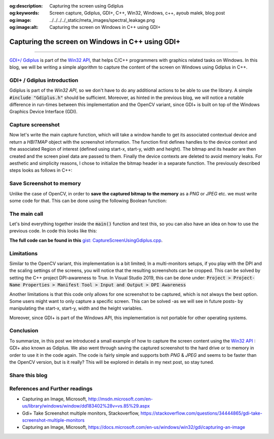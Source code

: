 :og:description: Capturing the screen using Gdiplus
:og:keywords: Screen capture, Gdiplus, GDI+, C++, Win32, Windows, c++, ayoub malek, blog post
:og:image: ../../../../_static/meta_images/spectral_leakage.png
:og:image:alt: Capturing the screen on Windows in C++ using GDI+

Capturing the screen on Windows in C++ using GDI+
=================================================

.. post:: July 26, 2020
  :tags: Cplusplus, Gdiplus, Windows, Screenshot
  :category: Image processing, 2020
  :author: Ayoub Malek
  :location: Munich
  :language: English

-----------------------

`GDI+/ Gdiplus`_ is part of the `Win32 API`_, that helps C/C++ programmers with graphics related tasks on Windows.
In this blog, we will be writing a simple algorithm to capture the content of the screen on Windows using Gdiplus in C++.

GDI+ / Gdiplus introduction
~~~~~~~~~~~~~~~~~~~~~~~~~~~~
Gdiplus is part of the `Win32 API`, so we don't have to do any additional actions to be able to use the library.
A simple :code:`#include "Gdiplus.h"` should be sufficient.
Moreover, as hinted in the previous blog, we will notice a notable difference in run-times between this implementation and the OpenCV variant, since GDI+ is built on top of the Windows Graphics Device Interface (GDI).

Capture screenshot
~~~~~~~~~~~~~~~~~~~
Now let's write the main capture function, which will take a window handle to get its associated contextual device and return a `HBITMAP` object with the screenshot information.
The function first defines handles to the device context and the associated Region of interest (defined using start-x, start-y, width and height).
The bitmap and its header are then created and the screen pixel data are passed to them.
Finally the device contexts are deleted to avoid memory leaks.
For aesthetic and simplicity reasons, I chose to initialize the bitmap header in a separate function.
The previously described steps looks as follows in C++:

.. code-block:: C++
  :linenos:

  BITMAPINFOHEADER createBitmapHeader(int width, int height)
  {
      BITMAPINFOHEADER  bi;

      // create a bitmap
      bi.biSize = sizeof(BITMAPINFOHEADER);
      bi.biWidth = width;
      bi.biHeight = -height;  //this is the line that makes it draw upside down or not
      bi.biPlanes = 1;
      bi.biBitCount = 32;
      bi.biCompression = BI_RGB;
      bi.biSizeImage = 0;
      bi.biXPelsPerMeter = 0;
      bi.biYPelsPerMeter = 0;
      bi.biClrUsed = 0;
      bi.biClrImportant = 0;

      return bi;
  }

  HBITMAP GdiPlusScreenCapture(HWND hWnd)
  {
      // get handles to a device context (DC)
      HDC hwindowDC = GetDC(hWnd);
      HDC hwindowCompatibleDC = CreateCompatibleDC(hwindowDC);
      SetStretchBltMode(hwindowCompatibleDC, COLORONCOLOR);

      // define scale, height and width
      int scale = 1;
      int screenx = GetSystemMetrics(SM_XVIRTUALSCREEN);
      int screeny = GetSystemMetrics(SM_YVIRTUALSCREEN);
      int width = GetSystemMetrics(SM_CXVIRTUALSCREEN);
      int height = GetSystemMetrics(SM_CYVIRTUALSCREEN);

      // create a bitmap
      HBITMAP hbwindow = CreateCompatibleBitmap(hwindowDC, width, height);
      BITMAPINFOHEADER bi = createBitmapHeader(width, height);

      // use the previously created device context with the bitmap
      SelectObject(hwindowCompatibleDC, hbwindow);

      // Starting with 32-bit Windows, GlobalAlloc and LocalAlloc are implemented as wrapper functions that call HeapAlloc using a handle to the process's default heap.
      // Therefore, GlobalAlloc and LocalAlloc have greater overhead than HeapAlloc.
      DWORD dwBmpSize = ((width * bi.biBitCount + 31) / 32) * 4 * height;
      HANDLE hDIB = GlobalAlloc(GHND, dwBmpSize);
      char* lpbitmap = (char*)GlobalLock(hDIB);

      // copy from the window device context to the bitmap device context
      StretchBlt(hwindowCompatibleDC, 0, 0, width, height, hwindowDC, screenx, screeny, width, height, SRCCOPY);   //change SRCCOPY to NOTSRCCOPY for wacky colors !
      GetDIBits(hwindowCompatibleDC, hbwindow, 0, height, lpbitmap, (BITMAPINFO*)&bi, DIB_RGB_COLORS);

      // avoid memory leak
      DeleteDC(hwindowCompatibleDC);
      ReleaseDC(hWnd, hwindowDC);

      return hbwindow;
  }


Save Screenshot to memory
~~~~~~~~~~~~~~~~~~~~~~~~~~
Unlike the case of OpenCV, in order to **save the captured bitmap to the memory** as a `PNG` or `JPEG` etc. we must write some code for that.
This can be done using the following Boolean function:

.. code-block:: C++
   :linenos:

   bool saveToMemory(HBITMAP* hbitmap, std::vector<BYTE>& data, std::string dataFormat = "png")
   {
       Gdiplus::Bitmap bmp(*hbitmap, nullptr);
       // write to IStream
       IStream* istream = nullptr;
       CreateStreamOnHGlobal(NULL, TRUE, &istream);

       // define encoding
       CLSID clsid;
       if (dataFormat.compare("bmp") == 0) { CLSIDFromString(L"{557cf400-1a04-11d3-9a73-0000f81ef32e}", &clsid); }
       else if (dataFormat.compare("jpg") == 0) { CLSIDFromString(L"{557cf401-1a04-11d3-9a73-0000f81ef32e}", &clsid); }
       else if (dataFormat.compare("gif") == 0) { CLSIDFromString(L"{557cf402-1a04-11d3-9a73-0000f81ef32e}", &clsid); }
       else if (dataFormat.compare("tif") == 0) { CLSIDFromString(L"{557cf405-1a04-11d3-9a73-0000f81ef32e}", &clsid); }
       else if (dataFormat.compare("png") == 0) { CLSIDFromString(L"{557cf406-1a04-11d3-9a73-0000f81ef32e}", &clsid); }

       Gdiplus::Status status = bmp.Save(istream, &clsid, NULL);
       if (status != Gdiplus::Status::Ok)
           return false;

       // get memory handle associated with istream
       HGLOBAL hg = NULL;
       GetHGlobalFromStream(istream, &hg);

       // copy IStream to buffer
       int bufsize = GlobalSize(hg);
       data.resize(bufsize);

       // lock & unlock memory
       LPVOID pimage = GlobalLock(hg);
       memcpy(&data[0], pimage, bufsize);
       GlobalUnlock(hg);
       istream->Release();
       return true;
   }

The main call
~~~~~~~~~~~~~
Let's bind everything together inside the :code:`main()` function and test this, so you can also have an idea on how to use the previous code.
In code this looks like this:

.. code-block:: c++
  :linenos:

  int main()
  {
      // Initialize GDI+.
      GdiplusStartupInput gdiplusStartupInput;
      ULONG_PTR gdiplusToken;
      GdiplusStartup(&gdiplusToken, &gdiplusStartupInput, NULL);

      // get the bitmap handle to the bitmap screenshot
      HWND hWnd = GetDesktopWindow();
      HBITMAP hBmp = GdiPlusScreenCapture(hWnd);

      // save as png to memory
      std::vector<BYTE> data;
      std::string dataFormat = "bmp";

      if (saveToMemory(&hBmp, data, dataFormat))
      {
          std::wcout << "Screenshot saved to memory" << std::endl;

          // save from memory to file
          std::ofstream fout("Screenshot-m1." + dataFormat, std::ios::binary);
          fout.write((char*)data.data(), data.size());
      }
      else
          std::wcout << "Error: Couldn't save screenshot to memory" << std::endl;


      // save as png (method 2)
      CImage image;
      image.Attach(hBmp);
      image.Save(L"Screenshot-m2.png");

      GdiplusShutdown(gdiplusToken);
      return 0;
  }

**The full code can be found in this** `gist: CaptureScreenUsingGdiplus.cpp`_.

Limitations
~~~~~~~~~~~~
Similar to the OpenCV variant, this implementation is a bit limited; In a multi-monitors setups, if you play with the DPI and the scaling settings of the screens, you will notice that the resulting screenshots can be cropped.
This can be solved by setting the C++ project DPI-awareness to True.
In Visual Studio 2019, this can be done under: :code:`Project > Project-Name Properties > Manifest Tool > Input and Output > DPI Awareness`

Another limitations is that this code only allows for one screenshot to be captured, which is not always the best option.
Some users might want to only capture a specific screen. This can be solved -as we will see in future posts- by manipulating the start-x, start-y, width and the height variables.

Moreover, since GDI+ is part of the Windows API, this implementation is not portable for other operating systems.

Conclusion
~~~~~~~~~~~
To summarize, in this post we introduced a small example of how to capture the screen content using the `Win32 API`_ : GDI+ also known as Gdiplus.
We also went through saving the captured screenshot to the hard drive or to memory in order to use it in the code again.
The code is fairly simple and supports both `PNG` \& `JPEG` and seems to be faster than the OpenCV version, but is it really? This will be explored in details in my next post, so stay tuned.

Share this blog
~~~~~~~~~~~~~~~~
.. raw:: html

  <div id="share">
    <a class="facebook" href="https://www.facebook.com/share.php?u={{url}}&title={{title}}" target="blank"><i class="fab fa-facebook-f"></i></a>
    <a class="twitter" href="https://twitter.com/intent/tweet?status={{title}}+{{url}}" target="blank"><i class="fa fa-twitter"></i></a>
    <a class="googleplus" href="https://plus.google.com/share?url={{url}}" target="blank"><i class="fa fa-google-plus"></i></a>
    <a class="linkedin" href="https://www.linkedin.com/shareArticle?mini=true&url={{url}}&title={{title}}&source={{source}}" target="blank"><i class="fa fa-linkedin"></i></a>
    <a class="reddit" href="http://www.reddit.com/submit?url={{url}}&title={{title}}" target="_blank" title="Submit to Reddit" target="blank"><i class="fa fa-reddit"></i></a>
  </div>


.. update:: 8 Apr 2022

   👨‍💻 edited and review were on 08.04.2022

References and Further readings
~~~~~~~~~~~~~~~~~~~~~~~~~~~~~~~
- Capturing an Image, Microsoft, http://msdn.microsoft.com/en-us/library/windows/window/dd183402%28v=vs.85%29.aspx
- Gdi+ Take Screenshot multiple monitors, Stackoverflow, https://stackoverflow.com/questions/34444865/gdi-take-screenshot-multiple-monitors
- Capturing an Image, Microsoft, https://docs.microsoft.com/en-us/windows/win32/gdi/capturing-an-image


.. _`gist: CaptureScreenUsingGdiplus.cpp`: https://gist.github.com/SuperKogito/a6383dddcf4ee459b979e12550cc6e51
.. _`Win32 API`: https://docs.microsoft.com/en-us/windows/win32/
.. _`GDI+/ Gdiplus`: https://docs.microsoft.com/en-us/windows/win32/gdiplus/-gdiplus-gdi-start
